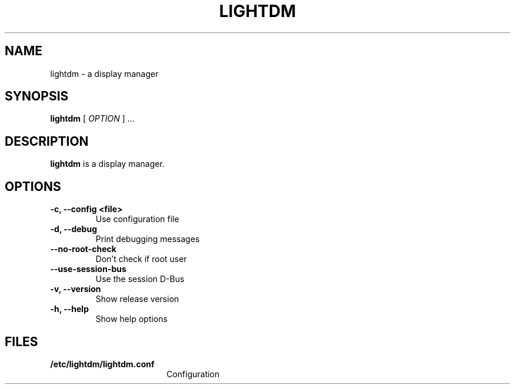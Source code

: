 .\" Copyright (c) 2010 - Robert Ancell
.TH LIGHTDM 1 "27 June 2010"
.SH NAME
lightdm \- a display manager
.SH SYNOPSIS
.B lightdm
[
.I OPTION
] ...
.SH DESCRIPTION
.B lightdm
is a display manager.
.SH OPTIONS
.TP
.B \-c, \-\-config <file>
Use configuration file
.TP
.B \-d, \-\-debug
Print debugging messages
.TP
.B \-\-no\-root\-check
Don't check if root user
.TP
.B \-\-use\-session\-bus
Use the session D\-Bus
.TP
.B \-v, \-\-version
Show release version
.TP
.B \-h, \-\-help
Show help options
.SH FILES
.PD 0
.TP 18
.B /etc/lightdm/lightdm.conf
Configuration
.sp
.LP
